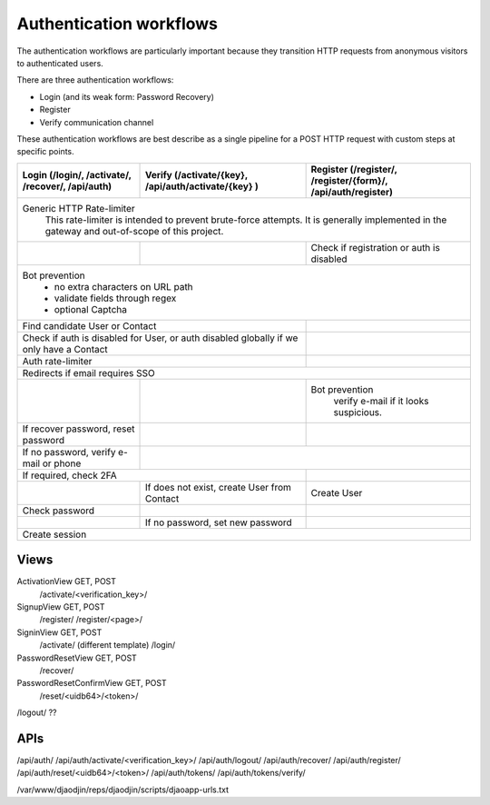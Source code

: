 Authentication workflows
------------------------

The authentication workflows are particularly important because they transition
HTTP requests from anonymous visitors to authenticated users.

There are three authentication workflows:

- Login (and its weak form: Password Recovery)
- Register
- Verify communication channel

These authentication workflows are best describe as a single
pipeline for a POST HTTP request with custom steps at specific points.

+-------------------------+-------------------------+-------------------------+
| Login                   | Verify                  | Register                |
| (/login/, /activate/,   | (/activate/{key},       | (/register/,            |
| /recover/, /api/auth)   | /api/auth/activate/{key}| /register/{form}/,      |
|                         | )                       | /api/auth/register)     |
+=========================+=========================+=========================+
| Generic HTTP Rate-limiter                                                   |
|   This rate-limiter is intended to prevent brute-force attempts. It is      |
|   generally implemented in the gateway and out-of-scope of this project.    |
+-------------------------+-------------------------+-------------------------+
|                         |                         | Check if registration   |
|                         |                         | or auth is disabled     |
+-------------------------+-------------------------+-------------------------+
| Bot prevention                                                              |
|   - no extra characters on URL path                                         |
|   - validate fields through regex                                           |
|   - optional Captcha                                                        |
+-------------------------+-------------------------+-------------------------+
| Find candidate User or Contact                    |                         |
+-------------------------+-------------------------+-------------------------+
| Check if auth is disabled for User, or            |                         |
| auth disabled globally if we only have a Contact  |                         |
+-------------------------+-------------------------+-------------------------+
| Auth rate-limiter                                 |                         |
+-------------------------+-------------------------+-------------------------+
| Redirects if email requires SSO                                             |
+-------------------------+-------------------------+-------------------------+
|                         |                         | Bot prevention          |
|                         |                         |   verify e-mail if it   |
|                         |                         |   looks suspicious.     |
+-------------------------+-------------------------+-------------------------+
| If recover password,    |                         |                         |
| reset password          |                         |                         |
+-------------------------+-------------------------+-------------------------+
| If no password,         |                                                   |
| verify e-mail or phone  |                                                   |
+-------------------------+-------------------------+-------------------------+
| If required, check 2FA                            |                         |
+-------------------------+-------------------------+-------------------------+
|                         | If does not exist,      | Create User             |
|                         | create User from Contact|                         |
+-------------------------+-------------------------+-------------------------+
| Check password          |                         |                         |
+-------------------------+-------------------------+-------------------------+
|                         | If no password,         |                         |
|                         | set new password        |                         |
+-------------------------+-------------------------+-------------------------+
| Create session                                                              |
+-------------------------+-------------------------+-------------------------+





Views
=====

ActivationView GET, POST
  /activate/<verification_key>/

SignupView GET, POST
  /register/
  /register/<page>/

SigninView GET, POST
  /activate/ (different template)
  /login/

PasswordResetView GET, POST
  /recover/

PasswordResetConfirmView GET, POST
  /reset/<uidb64>/<token>/

/logout/ ??

APIs
====

/api/auth/
/api/auth/activate/<verification_key>/
/api/auth/logout/
/api/auth/recover/
/api/auth/register/
/api/auth/reset/<uidb64>/<token>/
/api/auth/tokens/
/api/auth/tokens/verify/


/var/www/djaodjin/reps/djaodjin/scripts/djaoapp-urls.txt

